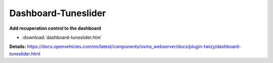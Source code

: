 ====================
Dashboard-Tuneslider
====================

**Add recuperation control to the dashboard**

- :download:`dashboard-tuneslider.htm`

**Details:**
https://docs.openvehicles.com/en/latest/components/ovms_webserver/docs/plugin-twizy/dashboard-tuneslider.html
